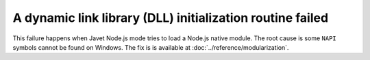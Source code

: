 ==========================================================
A dynamic link library (DLL) initialization routine failed
==========================================================

This failure happens when Javet Node.js mode tries to load a Node.js native module. The root cause is some ``NAPI`` symbols cannot be found on Windows. The fix is is available at :doc:`../reference/modularization`.
